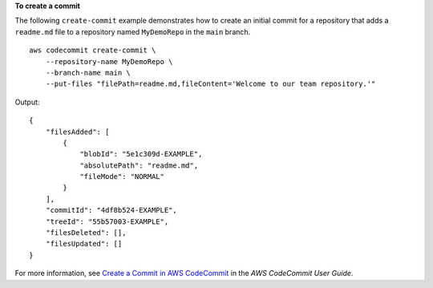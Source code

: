 **To create a commit**

The following ``create-commit`` example demonstrates how to create an initial commit for a repository that adds a ``readme.md`` file to a repository named ``MyDemoRepo`` in the ``main`` branch. ::

    aws codecommit create-commit \
        --repository-name MyDemoRepo \
        --branch-name main \
        --put-files "filePath=readme.md,fileContent='Welcome to our team repository.'"

Output::

    {
        "filesAdded": [
            {
                "blobId": "5e1c309d-EXAMPLE",
                "absolutePath": "readme.md",
                "fileMode": "NORMAL"
            }
        ],
        "commitId": "4df8b524-EXAMPLE",
        "treeId": "55b57003-EXAMPLE",
        "filesDeleted": [],
        "filesUpdated": []
    }

For more information, see `Create a Commit in AWS CodeCommit <https://docs.aws.amazon.com/codecommit/latest/userguide/how-to-create-commit.html#how-to-create-commit-cli>`__ in the *AWS CodeCommit User Guide*.